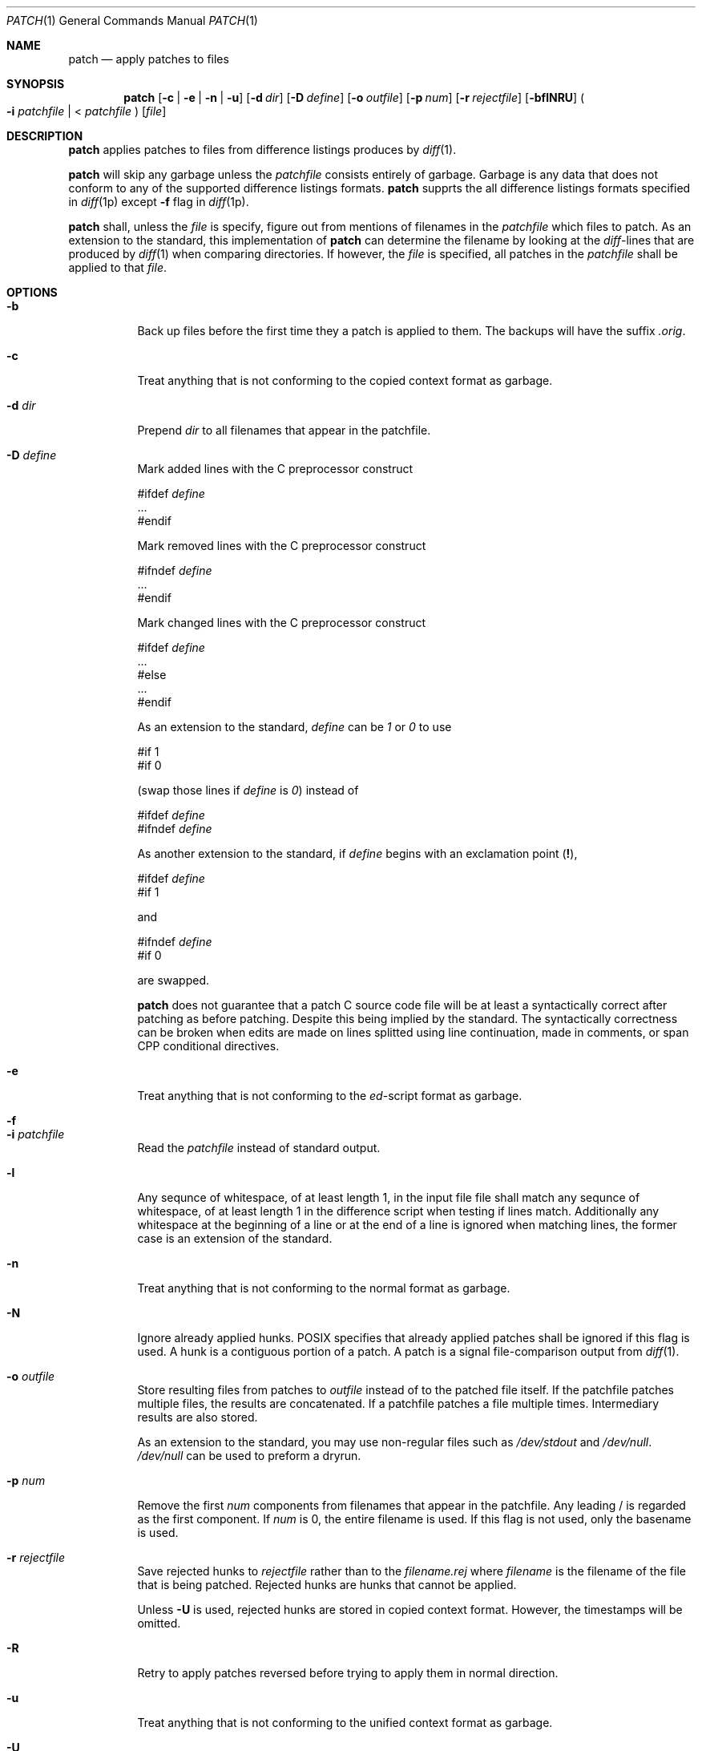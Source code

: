 .Dd 2016-03-20
.Dt PATCH 1
.Os sbase
.Sh NAME
.Nm patch
.Nd apply patches to files
.Sh SYNOPSIS
.Nm
.Op Fl c | e | n | u
.Op Fl d Ar dir
.Op Fl D Ar define
.Op Fl o Ar outfile
.Op Fl p Ar num
.Op Fl r Ar rejectfile
.Op Fl bflNRU
.Po
.Fl i Ar patchfile
| <
.Ar patchfile
.Pc
.Op Ar file
.Sh DESCRIPTION
.Nm
applies patches to files from difference listings
produces by
.Xr diff 1 .
.Pp
.Nm
will skip any garbage unless the
.Ar patchfile
consists entirely of garbage.
Garbage is any data that does not conform to any
of the supported difference listings formats.
.Nm
supprts the all difference listings formats
specified in
.Xr diff 1p
except
.Fl f
flag in
.Xr diff 1p .
.Pp
.Nm
shall, unless the
.Ar file
is specify, figure out from mentions of filenames
in the
.Ar patchfile
which files to patch. As an extension to the
standard, this implementation of
.Nm
can determine the filename by looking at the
\fIdiff\fP-lines that are produced by
.Xr diff 1
when comparing directories. If however, the
.Ar file
is specified, all patches in the
.Ar patchfile
shall be applied to that
.Ar file .
.Sh OPTIONS
.Bl -tag -width Ds
.It Fl b
Back up files before the first time they a patch
is applied to them. The backups will have the
suffix \fI.orig\fP.
.It Fl c
Treat anything that is not conforming to the
copied context format as garbage.
.It Fl d Ar dir
Prepend
.Ar dir
to all filenames that appear in the patchfile.
.It Fl D Ar define
Mark added lines with the C preprocessor construct
.Bd -literal -offset left
    #ifdef \fIdefine\fP
    ...
    #endif
.Ed

Mark removed lines with the C preprocessor construct
.Bd -literal -offset left
    #ifndef \fIdefine\fP
    ...
    #endif
.Ed

Mark changed lines with the C preprocessor construct
.Bd -literal -offset left
    #ifdef \fIdefine\fP
    ...
    #else
    ...
    #endif
.Ed

As an extension to the standard,
.Ar define
can be \fI1\fP or \fI0\fP to use
.Bd -literal -offset left
    #if 1
    #if 0
.Ed

(swap those lines if
.Ar define
is \fI0\fP) instead of 
.Bd -literal -offset left
    #ifdef \fIdefine\fP
    #ifndef \fIdefine\fP
.Ed

As another extension to the standard, if
.Ar define
begins with an exclamation point (\fB!\fP),
.Bd -literal -offset left
    #ifdef \fIdefine\fP
    #if 1
.Ed

and
.Bd -literal -offset left
    #ifndef \fIdefine\fP
    #if 0
.Ed

are swapped.

.Nm
does not guarantee that a patch C source code file
will be at least a syntactically correct after patching
as before patching. Despite this being implied by
the standard. The syntactically correctness can be
broken when edits are made on lines splitted using
line continuation, made in comments, or span
CPP conditional directives.
.It Fl e
Treat anything that is not conforming to the
\fIed\fP-script format as garbage.
.It Fl f

.It Fl i Ar patchfile
Read the
.Ar patchfile
instead of standard output.
.It Fl l
Any sequnce of whitespace, of at least length 1,
in the input file file shall match any sequnce
of whitespace, of at least length 1 in the
difference script when testing if lines match.
Additionally any whitespace at the beginning of
a line or at the end of a line is ignored when
matching lines, the former case is an extension
of the standard.
.It Fl n
Treat anything that is not conforming to the
normal format as garbage.
.It Fl N
Ignore already applied hunks. POSIX specifies
that already applied patches shall be ignored
if this flag is used. A hunk is a contiguous
portion of a patch. A patch is a signal
file-comparison output from
.Xr diff 1 .
.It Fl o Ar outfile
Store resulting files from patches to
.Ar outfile
instead of to the patched file itself.
If the patchfile patches multiple files,
the results are concatenated. If a patchfile
patches a file multiple times. Intermediary
results are also stored.

As an extension to the standard, you may use
non-regular files such as \fI/dev/stdout\fP
and \fI/dev/null\fP. \fI/dev/null\fP can be
used to preform a dryrun.
.It Fl p Ar num
Remove the first
.Ar num
components from filenames that appear in the
patchfile. Any leading / is regarded as the
first component. If
.Ar num
is 0, the entire filename is used. If this flag
is not used, only the basename is used.
.It Fl r Ar rejectfile
Save rejected hunks to
.Ar rejectfile
rather than to the \fIfilename.rej\fP where \fIfilename\fP
is the filename of the file that is being patched. Rejected
hunks are hunks that cannot be applied.

Unless
.Fl U
is used, rejected hunks are stored in copied
context format. However, the timestamps will
be omitted.
.It Fl R
Retry to apply patches reversed before trying
to apply them in normal direction.
.It Fl u
Treat anything that is not conforming to the
unified context format as garbage.
.It Fl U
Store rejected hunks in unified context rather
than copied context. Copied context is the
default even for unified context patches.
.El
.Sh NOTES
Files that become empty as a result of a patch
are not remove.
.Pp
Symbolic links are treated as regular files,
provided that they lead to regular files.
.Pp
Timestamps that appear in diff headers are not
applied.
.Pp
Encapsulated patches, and patches with CRLF
line breaks \(em or any other string \(em rather
than LF line breaks are not supported.
.Pp
In this implementation, when the user is promted,
the message is printed to \fI/dev/tty\fP, rather
than \fI/dev/stdout\fP despite POSIX's mandate.
This is to make it possible to use \fI/dev/stdout\fP
as the output file.
.Pp
Unportable characters in filenames are supported
by parsing as C string literals.
.Pp
In this implementation, the
.Fl D
flag can be used with \fIed\fP-script.
.Sh SEE ALSO
.Xr diff 1 ,
.Xr ed 1
.Sh STANDARDS
The
.Nm
utility is compliant with the
.St -p1003.1-2013
specification except from some above noted exceptions.
.Pp
The
.Op Fl fU
flags are extensions to that specification,
other extensions are noted above.
